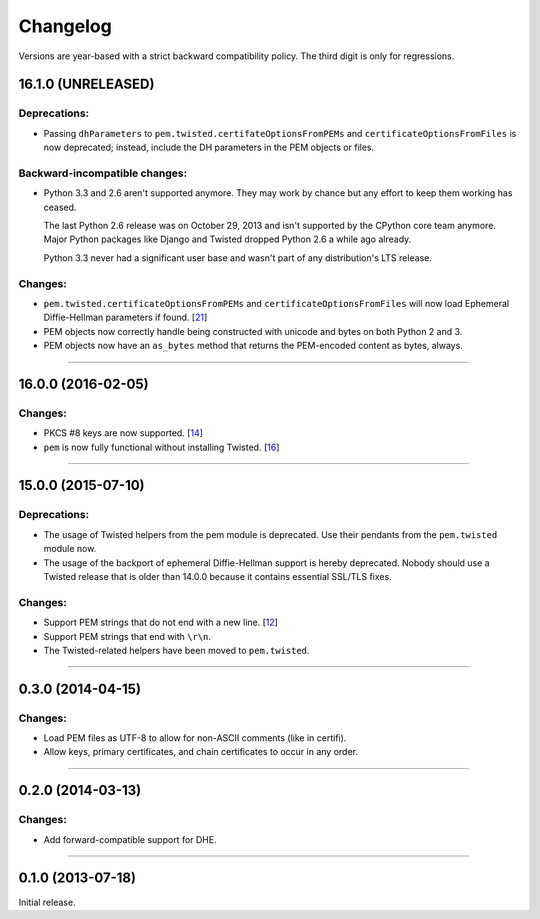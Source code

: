 .. :changelog:

Changelog
=========

Versions are year-based with a strict backward compatibility policy.
The third digit is only for regressions.


16.1.0 (UNRELEASED)
-------------------

Deprecations:
^^^^^^^^^^^^^

- Passing ``dhParameters`` to ``pem.twisted.certifateOptionsFromPEMs`` and ``certificateOptionsFromFiles`` is now deprecated;
  instead, include the DH parameters in the PEM objects or files.

Backward-incompatible changes:
^^^^^^^^^^^^^^^^^^^^^^^^^^^^^^

- Python 3.3 and 2.6 aren't supported anymore.
  They may work by chance but any effort to keep them working has ceased.

  The last Python 2.6 release was on October 29, 2013 and isn't supported by the CPython core team anymore.
  Major Python packages like Django and Twisted dropped Python 2.6 a while ago already.

  Python 3.3 never had a significant user base and wasn't part of any distribution's LTS release.

Changes:
^^^^^^^^

- ``pem.twisted.certificateOptionsFromPEMs`` and ``certificateOptionsFromFiles`` will now load Ephemeral Diffie-Hellman parameters if found.
  [`21 <https://github.com/hynek/pem/pull/21>`_]
- PEM objects now correctly handle being constructed with unicode and bytes on both Python 2 and 3.
- PEM objects now have an ``as_bytes`` method that returns the PEM-encoded content as bytes, always.

----


16.0.0 (2016-02-05)
-------------------

Changes:
^^^^^^^^

- PKCS #8 keys are now supported.
  [`14 <https://github.com/hynek/pem/pull/14>`_]
- ``pem`` is now fully functional without installing Twisted.
  [`16 <https://github.com/hynek/pem/pull/16>`_]


----


15.0.0 (2015-07-10)
-------------------

Deprecations:
^^^^^^^^^^^^^

- The usage of Twisted helpers from the pem module is deprecated.
  Use their pendants from the ``pem.twisted`` module now.
- The usage of the backport of ephemeral Diffie-Hellman support is hereby deprecated.
  Nobody should use a Twisted release that is older than 14.0.0 because it contains essential SSL/TLS fixes.

Changes:
^^^^^^^^

- Support PEM strings that do not end with a new line.
  [`12 <https://github.com/hynek/pem/pull/12>`_]
- Support PEM strings that end with ``\r\n``.
- The Twisted-related helpers have been moved to ``pem.twisted``.


----


0.3.0 (2014-04-15)
------------------

Changes:
^^^^^^^^

- Load PEM files as UTF-8 to allow for non-ASCII comments (like in certifi).
- Allow keys, primary certificates, and chain certificates to occur in any order.


----


0.2.0 (2014-03-13)
------------------

Changes:
^^^^^^^^

- Add forward-compatible support for DHE.


----


0.1.0 (2013-07-18)
------------------

Initial release.
